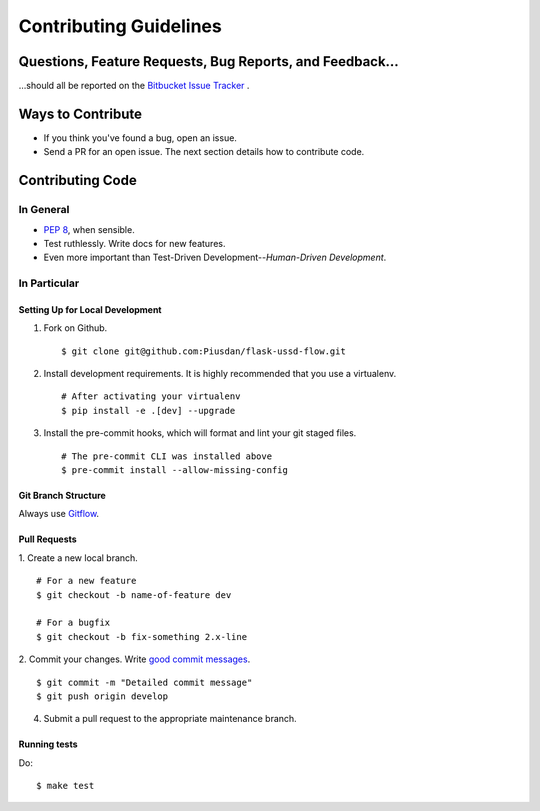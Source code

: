 Contributing Guidelines
=======================


Questions, Feature Requests, Bug Reports, and Feedback…
-------------------------------------------------------

…should all be reported on the `Bitbucket Issue Tracker`_ .

.. _`Bitbucket Issue Tracker`: https://github.com/Piusdan/flask-ussd-flow/issues


Ways to Contribute
------------------

- If you think you've found a bug, open an issue.
- Send a PR for an open issue. The next section details how to contribute code.



Contributing Code
-----------------


In General
++++++++++

- `PEP 8`_, when sensible.
- Test ruthlessly. Write docs for new features.
- Even more important than Test-Driven Development--*Human-Driven Development*.

.. _`PEP 8`: http://www.python.org/dev/peps/pep-0008/

In Particular
+++++++++++++


Setting Up for Local Development
********************************

1. Fork on Github. ::

    $ git clone git@github.com:Piusdan/flask-ussd-flow.git

2. Install development requirements. It is highly recommended that you use a virtualenv. ::

    # After activating your virtualenv
    $ pip install -e .[dev] --upgrade

3. Install the pre-commit hooks, which will format and lint your git staged files. ::

    # The pre-commit CLI was installed above
    $ pre-commit install --allow-missing-config


Git Branch Structure
********************

Always use `Gitflow`_.

.. _`Gitflow`:  https://www.atlassian.com/git/tutorials/comparing-workflows/gitflow-workflow


Pull Requests
**************

1. Create a new local branch.
::

    # For a new feature
    $ git checkout -b name-of-feature dev

    # For a bugfix
    $ git checkout -b fix-something 2.x-line

2. Commit your changes. Write `good commit messages <http://tbaggery.com/2008/04/19/a-note-about-git-commit-messages.html>`_.
::

    $ git commit -m "Detailed commit message"
    $ git push origin develop

4. Submit a pull request to the appropriate maintenance branch. 

Running tests
*************

Do: ::

    $ make test